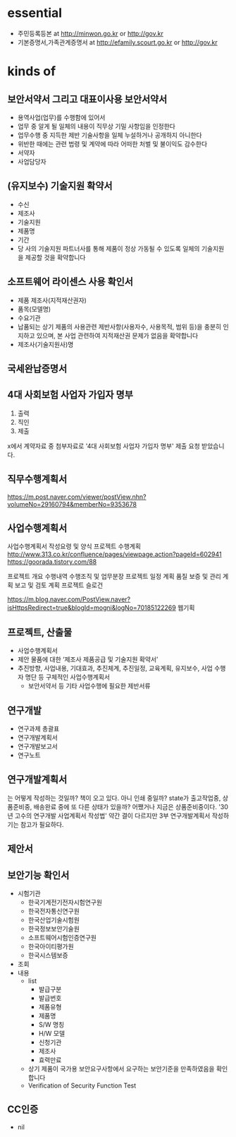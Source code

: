 * essential

- 주민등록등본 at http://minwon.go.kr or http://gov.kr
- 기본증명서,가족관계증명서 at http://efamily.scourt.go.kr or http://gov.kr

* kinds of

** 보안서약서 그리고 대표이사용 보안서약서

- 용역사업(업무)를 수행함에 있어서
- 업무 중 알게 될 일체의 내용이 직무상 기밀 사항임을 인정한다
- 업무수행 중 지득한 제반 기술사항을 일체 누설하거나 공개하지 아니한다
- 위반한 때에는 관련 법령 및 계약에 따라 어떠한 처벌 및 불이익도 감수한다
- 서약자
- 사업담당자

** (유지보수) 기술지원 확약서

- 수신
- 제조사
- 기술지원
- 제품명
- 기간
- 당 사의 기술지원 파트너사를 통해 제품이 정상 가동될 수 있도록 일체의 기술지원을 제공할 것을 확약합니다

** 소프트웨어 라이센스 사용 확인서

- 제품 제조사(지적재산권자)
- 품목(모델명)
- 수요기관
- 납품되는 상기 제품의 사용관련 제반사항(사용자수, 사용목적, 범위 등)을 충분히 인지하고 있으며, 본 사업 관련하여 지적재산권 문제가 없음을 확약합니다
- 제조사(기술지원사)명 

** 국세완납증명서
** 4대 사회보험 사업자 가입자 명부

1. 출력
2. 직인
3. 제출

x에서 계약자료 중 첨부자료로 '4대 사회보험 사업자 가입자 명부' 제출 요청 받았습니다.

** 직무수행계획서

https://m.post.naver.com/viewer/postView.nhn?volumeNo=29160794&memberNo=9353678

** 사업수행계획서

사업수행계획서 작성요령 및 양식
프로젝트 수행계획 
http://www.313.co.kr/confluence/pages/viewpage.action?pageId=602941
https://goorada.tistory.com/88

프로젝트 개요
수행내역
수행조직 및 업무분장
프로젝트 일정 계획
품질 보증 및 관리 계획
보고 및 검토 계획
프로젝트 슬로건

https://m.blog.naver.com/PostView.naver?isHttpsRedirect=true&blogId=mogni&logNo=70185122269
웹기획

** 프로젝트, 산출물

- 사업수행계획서
- 제안 물품에 대한 ‘제조사 제품공급 및 기술지원 확약서’
- 추진방향, 사업내용, 기대효과, 추진체계, 추진일정, 교육계획, 유지보수, 사업 수행자 명단 등 구체적인 사업수행계획서
 - 보안서약서 등 기타 사업수행에 필요한 제반서류

** 연구개발

- 연구과제 총괄표
- 연구개발계획서
- 연구개발보고서
- 연구노트

** 연구개발계획서

는 어떻게 작성하는 것일까? 책이 오고 있다. 아니 인쇄 중일까? state가 출고작업중, 상품준비중, 배송완료 중에 또 다른 상태가 있을까? 어쨌거나 지금은 상품준비중이다. '30년 고수의 연구개발 사업계획서 작성법' 약간 결이 다르지만 3부 연구개발계획서 작성하기는 참고가 필요하다.

** 제안서

** 보안기능 확인서

- 시험기관
  - 한국기계전기전자시험연구원
  - 한국전자통신연구원
  - 한국산업기술시험원
  - 한국정보보안기술원
  - 소프트웨어시험인증연구원
  - 한국아이티평가원
  - 한국시스템보증
- 조회
- 내용
  - list
    - 발급구분
    - 발급번호
    - 제품유형
    - 제품명
    - S/W 명칭
    - H/W 모델
    - 신청기관
    - 제조사
    - 효력만료
  - 상기 제품이 국가용 보안요구사항에서 요구하는 보안기준을 만족하였음을 확인합니다
  - Verification of Security Function Test

** CC인증

- nil
